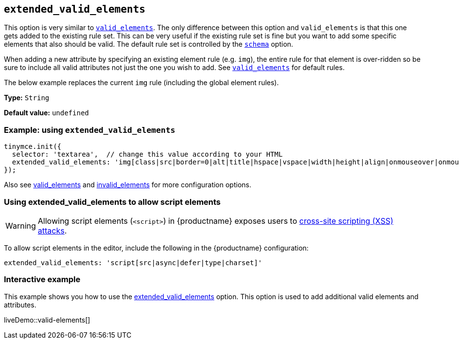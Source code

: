 [[extended_valid_elements]]
== `+extended_valid_elements+`

This option is very similar to xref:content-filtering.adoc#valid_elements[`+valid_elements+`]. The only difference between this option and `+valid_elements+` is that this one gets added to the existing rule set. This can be very useful if the existing rule set is fine but you want to add some specific elements that also should be valid. The default rule set is controlled by the xref:content-filtering.adoc#schema[`+schema+`] option.

When adding a new attribute by specifying an existing element rule (e.g. `+img+`), the entire rule for that element is over-ridden so be sure to include all valid attributes not just the one you wish to add. See xref:content-filtering.adoc#valid_elements[`+valid_elements+`] for default rules.

The below example replaces the current `+img+` rule (including the global element rules).

*Type:* `+String+`

*Default value:* `+undefined+`

=== Example: using `+extended_valid_elements+`

[source,js]
----
tinymce.init({
  selector: 'textarea',  // change this value according to your HTML
  extended_valid_elements: 'img[class|src|border=0|alt|title|hspace|vspace|width|height|align|onmouseover|onmouseout|name]'
});
----

Also see xref:content-filtering.adoc#valid_elements[valid_elements] and xref:content-filtering.adoc#invalid_elements[invalid_elements] for more configuration options.

=== Using extended_valid_elements to allow script elements

WARNING: Allowing script elements (`+<script>+`) in {productname} exposes users to https://developer.mozilla.org/en-US/docs/Glossary/Cross-site_scripting[cross-site scripting (XSS) attacks].

To allow script elements in the editor, include the following in the {productname} configuration:

....
extended_valid_elements: 'script[src|async|defer|type|charset]'
....

=== Interactive example

This example shows you how to use the xref:content-filtering.adoc#extended_valid_elements[extended_valid_elements] option. This option is used to add additional valid elements and attributes.

liveDemo::valid-elements[]
